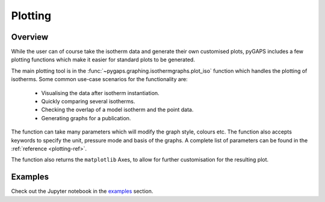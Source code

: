 .. _plotting-manual:

Plotting
========

.. _plotting-manual-general:

Overview
--------

While the user can of course take the isotherm data and generate
their own customised plots, pyGAPS includes a few plotting functions
which make it easier for standard plots to be generated.

The main plotting tool is in the
:func:`~pygaps.graphing.isothermgraphs.plot_iso` function which handles
the plotting of isotherms. Some common use-case scenarios for the
functionality are:

    - Visualising the data after isotherm instantiation.
    - Quickly comparing several isotherms.
    - Checking the overlap of a model isotherm and the point data.
    - Generating graphs for a publication.

The function can take many parameters which will modify the graph
style, colours etc. The function also accepts keywords to specify the
unit, pressure mode and basis of the graphs. A complete list
of parameters can be found in the :ref:`reference <plotting-ref>`.

The function also returns the ``matplotlib`` Axes, to allow for
further customisation for the resulting plot.


.. _plotting-manual-examples:

Examples
--------

Check out the Jupyter notebook in the `examples <../examples/plotting.ipynb>`_ section.
